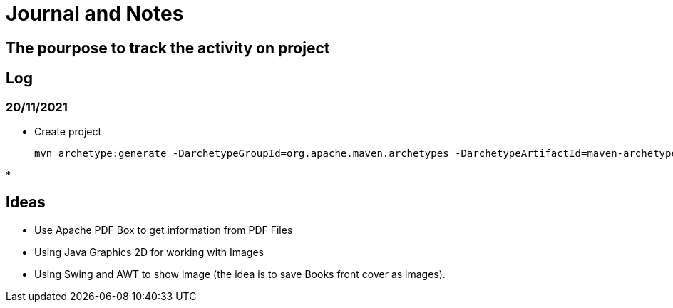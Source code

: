 = Journal and Notes

== The pourpose to track the activity on project

== Log

=== 20/11/2021

* Create project

  mvn archetype:generate -DarchetypeGroupId=org.apache.maven.archetypes -DarchetypeArtifactId=maven-archetype-quickstart -DarchetypeVersion=1.4

*


== Ideas

* Use Apache PDF Box to get information from PDF Files

* Using Java Graphics 2D for working with Images

* Using Swing and AWT to show image (the idea is to save Books front cover as images).